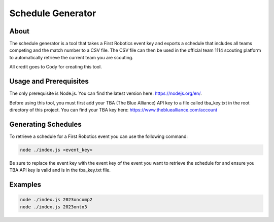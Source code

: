 Schedule Generator
=====

.. _schedule-generator:

About
------------

The schedule generator is a tool that takes a First Robotics event key and exports a schedule that includes all teams competing and the match number to a CSV file. 
The CSV file can then be used in the official team 1114 scouting platform to automatically retrieve the current team you are scouting.

All credit goes to Cody for creating this tool.

Usage and Prerequisites
------------

The only prerequisite is Node.js. You can find the latest version here: https://nodejs.org/en/.

Before using this tool, you must first add your TBA (The Blue Alliance) API key to a file called tba_key.txt in the root directory of this project.
You can find your TBA key here: https://www.thebluealliance.com/account

Generating Schedules
----------------

To retrieve a schedule for a First Robotics event you can use the following command:

.. code-block:: console

   node ./index.js <event_key>

Be sure to replace the event key with the event key of the event you want to retrieve the schedule for and ensure you TBA API key is valid and is in the tba_key.txt file.


Examples
----------------

.. code-block:: console

   node ./index.js 2023oncomp2
   node ./index.js 2023onto3